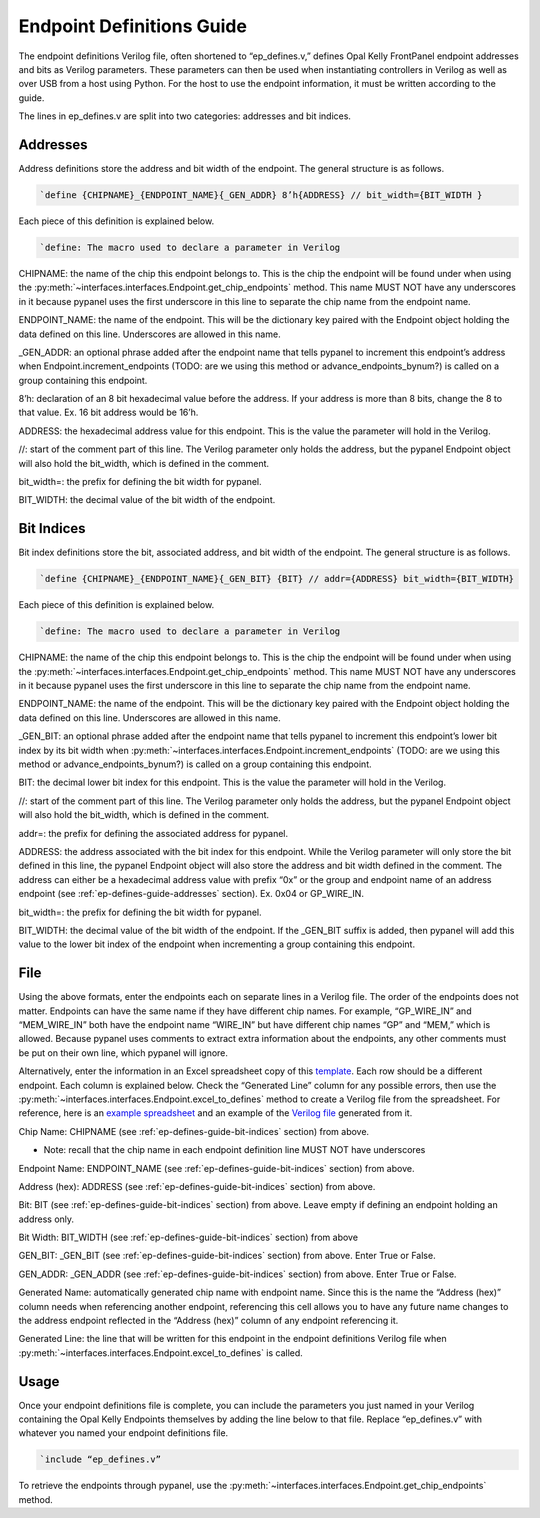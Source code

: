 .. _endpoint-definitions-guide:

Endpoint Definitions Guide
========================================================

The endpoint definitions Verilog file, often shortened to “ep_defines.v,” defines Opal Kelly FrontPanel endpoint addresses and bits as Verilog parameters. These parameters can then be used when instantiating controllers in Verilog as well as over USB from a host using Python. For the host to use the endpoint information, it must be written according to the guide.

The lines in ep_defines.v are split into two categories: addresses and bit indices.

.. _ep-defines-guide-addresses:

Addresses
------------------------------

Address definitions store the address and bit width of the endpoint. The general structure is as follows.

.. code-block:: verilog

    `define {CHIPNAME}_{ENDPOINT_NAME}{_GEN_ADDR} 8’h{ADDRESS} // bit_width={BIT_WIDTH }

Each piece of this definition is explained below.

.. code-block:: verilog

    `define: The macro used to declare a parameter in Verilog

CHIPNAME: the name of the chip this endpoint belongs to. This is the chip the endpoint will be found under when using the :py:meth:`~interfaces.interfaces.Endpoint.get_chip_endpoints` method. This name MUST NOT have any underscores in it because pypanel uses the first underscore in this line to separate the chip name from the endpoint name.

ENDPOINT_NAME: the name of the endpoint. This will be the dictionary key paired with the Endpoint object holding the data defined on this line. Underscores are allowed in this name.

_GEN_ADDR: an optional phrase added after the endpoint name that tells pypanel to increment this endpoint’s address when Endpoint.increment_endpoints (TODO: are we using this method or advance_endpoints_bynum?) is called on a group containing this endpoint.

8’h: declaration of an 8 bit hexadecimal value before the address. If your address is more than 8 bits, change the 8 to that value. Ex. 16 bit address would be 16’h.

ADDRESS: the hexadecimal address value for this endpoint. This is the value the parameter will hold in the Verilog.

//: start of the comment part of this line. The Verilog parameter only holds the address, but the pypanel Endpoint object will also hold the bit_width, which is defined in the comment.

bit_width=: the prefix for defining the bit width for pypanel.

BIT_WIDTH: the decimal value of the bit width of the endpoint.

.. _ep-defines-guide-bit-indices:

Bit Indices
------------------------------

Bit index definitions store the bit, associated address, and bit width of the endpoint. The general structure is as follows.

.. code-block:: verilog

    `define {CHIPNAME}_{ENDPOINT_NAME}{_GEN_BIT} {BIT} // addr={ADDRESS} bit_width={BIT_WIDTH}

Each piece of this definition is explained below.

.. code-block:: verilog

    `define: The macro used to declare a parameter in Verilog

CHIPNAME: the name of the chip this endpoint belongs to. This is the chip the endpoint will be found under when using the :py:meth:`~interfaces.interfaces.Endpoint.get_chip_endpoints` method. This name MUST NOT have any underscores in it because pypanel uses the first underscore in this line to separate the chip name from the endpoint name.

ENDPOINT_NAME: the name of the endpoint. This will be the dictionary key paired with the Endpoint object holding the data defined on this line. Underscores are allowed in this name.

_GEN_BIT: an optional phrase added after the endpoint name that tells pypanel to increment this endpoint’s lower bit index by its bit width when :py:meth:`~interfaces.interfaces.Endpoint.increment_endpoints` (TODO: are we using this method or advance_endpoints_bynum?) is called on a group containing this endpoint.

BIT: the decimal lower bit index for this endpoint. This is the value the parameter will hold in the Verilog.

//: start of the comment part of this line. The Verilog parameter only holds the address, but the pypanel Endpoint object will also hold the bit_width, which is defined in the comment.

addr=: the prefix for defining the associated address for pypanel.

ADDRESS: the address associated with the bit index for this endpoint. While the Verilog parameter will only store the bit defined in this line, the pypanel Endpoint object will also store the address and bit width defined in the comment. The address can either be a hexadecimal address value with prefix “0x” or the group and endpoint name of an address endpoint (see :ref:`ep-defines-guide-addresses` section). Ex. 0x04 or GP_WIRE_IN.

bit_width=: the prefix for defining the bit width for pypanel.

BIT_WIDTH: the decimal value of the bit width of the endpoint. If the _GEN_BIT suffix is added, then pypanel will add this value to the lower bit index of the endpoint when incrementing a group containing this endpoint.

File
------------------------------

Using the above formats, enter the endpoints each on separate lines in a Verilog file. The order of the endpoints does not matter. Endpoints can have the same name if they have different chip names. For example, “GP_WIRE_IN” and “MEM_WIRE_IN” both have the endpoint name “WIRE_IN” but have different chip names “GP” and “MEM,” which is allowed. Because pypanel uses comments to extract extra information about the endpoints, any other comments must be put on their own line, which pypanel will ignore.

Alternatively, enter the information in an Excel spreadsheet copy of this `template <https://github.com/lucask07/covg_fpga/blob/daq_v2/examples/ep_defines_sheet_template.xlsx>`_. Each row should be a different endpoint. Each column is explained below. Check the “Generated Line” column for any possible errors, then use the :py:meth:`~interfaces.interfaces.Endpoint.excel_to_defines` method to create a Verilog file from the spreadsheet. For reference, here is an `example spreadsheet <https://github.com/lucask07/covg_fpga/blob/daq_v2/examples/ep_defines_sheet_example.xlsx>`_ and an example of the `Verilog file <https://github.com/lucask07/covg_fpga/blob/daq_v2/examples/ep_defines_example.v>`_ generated from it.

Chip Name: CHIPNAME (see :ref:`ep-defines-guide-bit-indices` section) from above.

- Note: recall that the chip name in each endpoint definition line MUST NOT have underscores

Endpoint Name: ENDPOINT_NAME (see :ref:`ep-defines-guide-bit-indices` section) from above.

Address (hex): ADDRESS (see :ref:`ep-defines-guide-bit-indices` section) from above.

Bit: BIT (see :ref:`ep-defines-guide-bit-indices` section) from above. Leave empty if defining an endpoint holding an address only.

Bit Width: BIT_WIDTH (see :ref:`ep-defines-guide-bit-indices` section) from above

GEN_BIT: _GEN_BIT (see :ref:`ep-defines-guide-bit-indices` section) from above. Enter True or False.

GEN_ADDR: _GEN_ADDR (see :ref:`ep-defines-guide-bit-indices` section) from above. Enter True or False.

Generated Name: automatically generated chip name with endpoint name. Since this is the name the “Address (hex)” column needs when referencing another endpoint, referencing this cell allows you to have any future name changes to the address endpoint reflected in the “Address (hex)” column of any endpoint referencing it.

Generated Line: the line that will be written for this endpoint in the endpoint definitions Verilog file when :py:meth:`~interfaces.interfaces.Endpoint.excel_to_defines` is called.

Usage
------------------------------

Once your endpoint definitions file is complete, you can include the parameters you just named in your Verilog containing the Opal Kelly Endpoints themselves by adding the line below to that file. Replace “ep_defines.v” with whatever you named your endpoint definitions file.

.. code-block:: verilog

    `include “ep_defines.v”

To retrieve the endpoints through pypanel, use the :py:meth:`~interfaces.interfaces.Endpoint.get_chip_endpoints` method.
